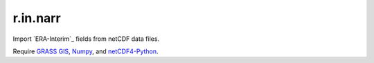 r.in.narr
=========

Import `ERA-Interim`_ fields from netCDF data files.

Require `GRASS GIS`_, Numpy_, and netCDF4-Python_.

.. Links
.. _ERA-Interim http://www.ecmwf.int/en/research/climate-reanalysis/era-interim
.. _GRASS GIS: http://grass.osgeo.org
.. _netCDF4-Python: http://github.com/Unidata/netcdf4-python
.. _Numpy: http://numpy.scipy.org

